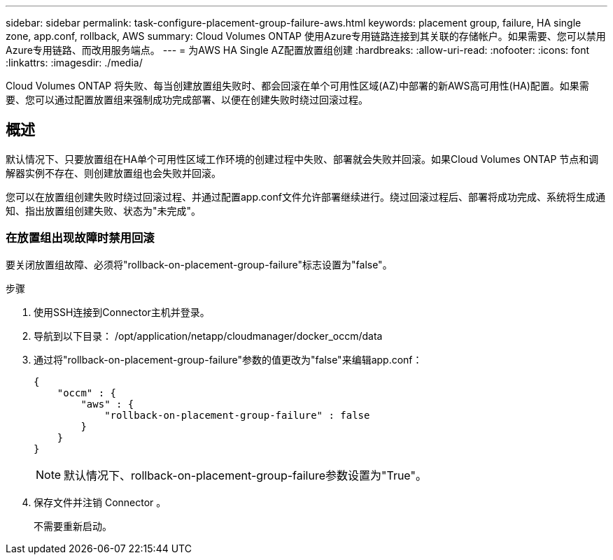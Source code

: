 ---
sidebar: sidebar 
permalink: task-configure-placement-group-failure-aws.html 
keywords: placement group, failure, HA single zone, app.conf, rollback, AWS 
summary: Cloud Volumes ONTAP 使用Azure专用链路连接到其关联的存储帐户。如果需要、您可以禁用Azure专用链路、而改用服务端点。 
---
= 为AWS HA Single AZ配置放置组创建
:hardbreaks:
:allow-uri-read: 
:nofooter: 
:icons: font
:linkattrs: 
:imagesdir: ./media/


[role="lead"]
Cloud Volumes ONTAP 将失败、每当创建放置组失败时、都会回滚在单个可用性区域(AZ)中部署的新AWS高可用性(HA)配置。如果需要、您可以通过配置放置组来强制成功完成部署、以便在创建失败时绕过回滚过程。



== 概述

默认情况下、只要放置组在HA单个可用性区域工作环境的创建过程中失败、部署就会失败并回滚。如果Cloud Volumes ONTAP 节点和调解器实例不存在、则创建放置组也会失败并回滚。

您可以在放置组创建失败时绕过回滚过程、并通过配置app.conf文件允许部署继续进行。绕过回滚过程后、部署将成功完成、系统将生成通知、指出放置组创建失败、状态为"未完成"。



=== 在放置组出现故障时禁用回滚

要关闭放置组故障、必须将"rollback-on-placement-group-failure"标志设置为"false"。

.步骤
. 使用SSH连接到Connector主机并登录。
. 导航到以下目录： /opt/application/netapp/cloudmanager/docker_occm/data
. 通过将"rollback-on-placement-group-failure"参数的值更改为"false"来编辑app.conf：
+
[listing]
----
{
    "occm" : {
        "aws" : {
            "rollback-on-placement-group-failure" : false
        }
    }
}
----
+

NOTE: 默认情况下、rollback-on-placement-group-failure参数设置为"True"。

. 保存文件并注销 Connector 。
+
不需要重新启动。


